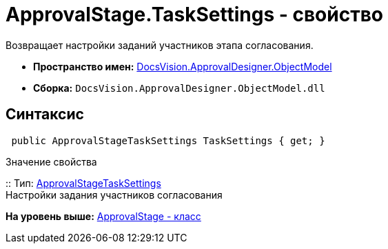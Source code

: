 = ApprovalStage.TaskSettings - свойство

Возвращает настройки заданий участников этапа согласования.

* [.keyword]*Пространство имен:* xref:ObjectModel_NS.adoc[DocsVision.ApprovalDesigner.ObjectModel]
* [.keyword]*Сборка:* [.ph .filepath]`DocsVision.ApprovalDesigner.ObjectModel.dll`

== Синтаксис

[source,pre,codeblock,language-csharp]
----
 public ApprovalStageTaskSettings TaskSettings { get; }
----

Значение свойства

::
  Тип: xref:ApprovalStageTaskSettings_CL.adoc[ApprovalStageTaskSettings]
  +
  Настройки задания участников согласования

*На уровень выше:* xref:../../../../api/DocsVision/ApprovalDesigner/ObjectModel/ApprovalStage_CL.adoc[ApprovalStage - класс]
